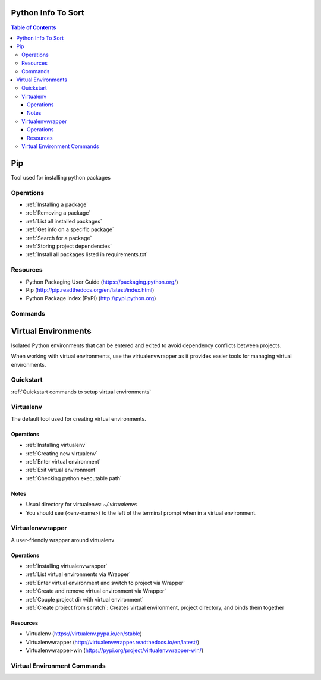 ===============================================================================
Python Info To Sort
===============================================================================

.. contents:: Table of Contents

===============================================================================
Pip
===============================================================================
Tool used for installing python packages

Operations
**********
- :ref:`Installing a package`
- :ref:`Removing a package`
- :ref:`List all installed packages`
- :ref:`Get info on a specific package`
- :ref:`Search for a package`
- :ref:`Storing project dependencies`
- :ref:`Install all packages listed in requirements.txt`

Resources
*********
- Python Packaging User Guide (https://packaging.python.org/)
- Pip (http://pip.readthedocs.org/en/latest/index.html)
- Python Package Index (PyPI) (http://pypi.python.org)

Commands
********
.. code-block:: bash
    :caption: Installing a package
    :name: Installing a package

    pip install <package>
    pip install <package>==1.0
    pip install '<package>>=2.1'

.. code-block:: bash
    :caption: Removing a package
    :name: Removing a package

    pip uninstall <package>

.. code-block:: bash
    :caption: List all installed packages
    :name: List all installed packages

    pip list

.. code-block:: bash
    :caption: Get info on a specific package
    :name: Get info on a specific package

    pip show <package>

.. code-block:: bash
    :caption: Search for a package
    :name: Search for a package

    pip search <query>

.. code-block:: bash
    :caption: Storing project dependencies
    :name: Storing project dependencies

    pip freeze > requirements.txt

.. code-block:: bash
    :caption: Install all packages listed in requirements.txt
    :name: Install all packages listed in requirements.txt

    pip install -r requirements.txt


===============================================================================
Virtual Environments
===============================================================================
Isolated Python environments that can be entered and exited to avoid dependency conflicts between projects.

When working with virtual environments, use the virtualenvwrapper as it provides easier tools for managing virtual environments.

Quickstart
**********
:ref:`Quickstart commands to setup virtual environments`

Virtualenv
**********
The default tool used for creating virtual environments.

Operations
^^^^^^^^^^
- :ref:`Installing virtualenv`
- :ref:`Creating new virtualenv`
- :ref:`Enter virtual environment`
- :ref:`Exit virtual environment`
- :ref:`Checking python executable path`

Notes
^^^^^
- Usual directory for virtualenvs: `~/.virtualenvs`
- You should see (<env-name>) to the left of the terminal prompt when in a virtual environment.

Virtualenvwrapper
*****************
A user-friendly wrapper around virtualenv

Operations
^^^^^^^^^^
- :ref:`Installing virtualenvwrapper`
- :ref:`List virtual environments via Wrapper`
- :ref:`Enter virtual environment and switch to project via Wrapper`
- :ref:`Create and remove virtual environment via Wrapper`
- :ref:`Couple project dir with virtual environment`
- :ref:`Create project from scratch`: Creates virtual environment, project directory, and binds them together

Resources
^^^^^^^^^
- Virtualenv (https://virtualenv.pypa.io/en/stable)
- Virtualenvwrapper (http://virtualenvwrapper.readthedocs.io/en/latest/)
- Virtualenvwrapper-win (https://pypi.org/project/virtualenvwrapper-win/)


Virtual Environment Commands
****************************
.. code-block:: bash
    :caption: Quickstart commands to setup virtual environments
    :name: Quickstart commands to setup virtual environments

    # Change as necessary
    VENV_PATH="/usr/local/bin/virtualenvwrapper.sh"
    PROJ_PATH="$HOME/dev"

    sudo pip install virtualenv
    sudo pip install virtualenvwrapper
    echo "source $VENV_PATH" >> ~/.profile
    echo "export PROJECT_HOME=$PROJ_PATH" >> ~/.profile
    . ~/.profile

.. code-block:: bash
    :caption: Installing virtualenv
    :name: Installing virtualenv

    sudo pip install virtualenv

.. code-block:: bash
    :caption: Creating new virtualenv
    :name: Creating new virtualenv

    virtualenv <env-name>

.. code-block:: bash
    :caption: Enter virtual environment
    :name: Enter virtual environment

    . ~/.virtualenvs/<env-name>/bin/activate

.. code-block:: bash
    :caption: Exit virtual environment
    :name: Exit virtual environment

    deactivate

.. code-block:: bash
    :caption: Checking python executable path
    :name: Checking python executable path

    which python
    output: /path/path/bin/python

.. code-block:: bash
    :caption: Installing virtualenvwrapper
    :name: Installing virtualenvwrapper

    Unix:
    (sudo) pip install virtualenvwrapper
     # Add the following to ~/.profile
        source /usr/local/bin/virtualenvwrapper.sh
        export PROJECT_HOME="$HOME/<dev path>"
     . ~/.profile  # To reload profile file
     # Default virtualenv location: ~/.virtualenvs

    Windows:
    pip install virtualenvwrapper-win
    # Default virtualenv location: %USERPROFILE%\Envs

.. code-block:: bash
    :caption: List virtual environments via Wrapper
    :name: List virtual environments via Wrapper

    workon

.. code-block:: bash
    :caption: Enter virtual environment and switch to project via Wrapper
    :name: Enter virtual environment and switch to project via Wrapper

    workon <env-name>

.. code-block:: bash
    :caption: Create and remove virtual environment via Wrapper
    :name: Create and remove virtual environment via Wrapper

    mkvirtualenv <env-name>
    rmvirtualenv <env-name>

.. code-block:: bash
    :caption: Couple project dir with virtual environment
    :name: Couple project dir with virtual environment

    Unix:
    workon <env-name>  # Ensure currently in virtual environment
    cd /path/to/project
    setvirtualenvproject

    Windows:
    workon <env-name>  # Ensure currently in virtual environment
    cd \path\to\project
    setprojectdir

.. code-block:: bash
    :caption: Create project from scratch
    :name: Create project from scratch

    mkproject <project-name>
    # Not available in Windows
